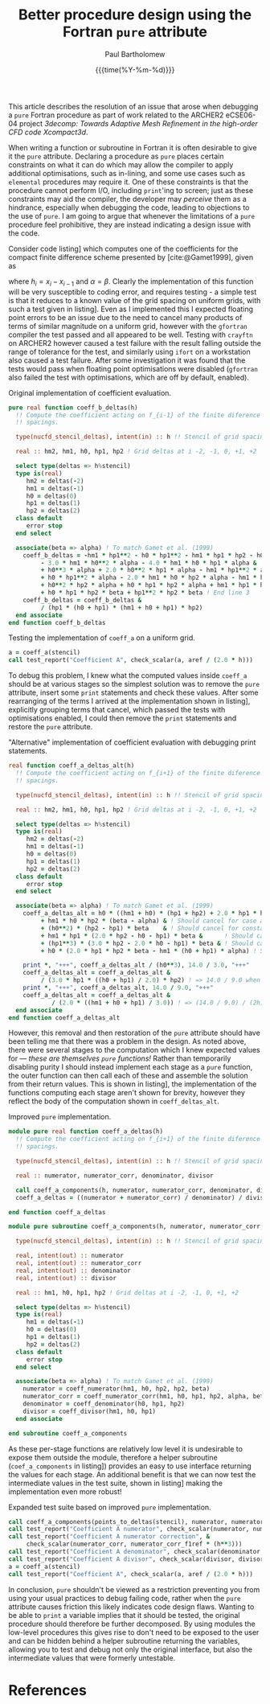 #+TITLE: Better procedure design using the Fortran ~pure~ attribute
#+AUTHOR: Paul Bartholomew
#+DATE: {{{time(%Y-%m-%d)}}}

#+OPTIONS: toc:nil

#+BIBLIOGRAPHY: ../../../Documents/Bibliography/library.bib
#+CITE_EXPORT: basic numeric numeric

#+LATEX_HEADER: \usepackage{fullpage}
#+LATEX_HEADER: \hypersetup{colorlinks}

This article describes the resolution of an issue that arose when debugging a ~pure~ Fortran procedure
as part of work related to the ARCHER2 eCSE06-04 project /3decomp: Towards Adaptive Mesh Refinement
in the high-order CFD code Xcompact3d/.

When writing a function or subroutine in Fortran it is often desirable to give it the ~pure~
attribute.
Declaring a procedure as ~pure~ places certain constraints on what it can do which may allow the
compiler to apply additional optimisations, such as in-lining, and some use cases such as ~elemental~
procedures may require it.
One of these constraints is that the procedure cannot perform I/O, including ~print~'ing to screen;
just as these constraints may aid the compiler, the developer may /perceive/ them as a hindrance,
especially when debugging the code, leading to objections to the use of ~pure~.
I am going to argue that whenever the limitations of a ~pure~ procedure feel prohibitive, they are
instead indicating a design issue with the code.

Consider code listing\nbsp[[lst:coeff_a_ref.f90]] which computes one of the coefficients for the compact
finite difference scheme presented by [cite:@Gamet1999], given as
\begin{equation}
  A_i = \frac{
    \begin{split}
      h_{i-1}h_{i}h_{i+1} + h^2_{i}h_{i+1} + h_{i-1}h_{i}h_{i+2} + h^2_{i}h_{i+2} -
      h_{i-1}h^2_{i}\alpha - h_{i-1}h_{i}h_{i+1}\alpha \\
      - h_{i-1}h_{i}h_{i+2}\alpha - h_{i-1}h_{i}h_{i+1}\beta -h^2_{i}h_{i+1}\beta
      -h_{i-1}h^2_{i+1}\beta -2h_{i}h^2_{i+1}\beta - h^3_{i+1}\beta \\
      + h_{i-1}h_{i}h_{i+2}\beta + h^2_{i}h_{i+2}\beta + 2h_{i-1}h_{i+1}h_{i+2}\beta +
      4h_{i}h_{i+1}h_{i+2}\beta + 3h^2_{i+1}h_{i+2}\beta
    \end{split}
  }{h_{i+1}\left(h_{i} + h_{i+1}\right)\left(h_{i-1} + h_{i} + h_{i+1}\right) h_{i+2}} \ ,
\end{equation}
where $h_{i}=x_{i}-x_{i-1}$ and $\alpha=\beta$.
Clearly the implementation of this function will be very susceptible to coding error, and requires
testing - a simple test is that it reduces to a known value of the grid spacing on uniform grids,
with such a test given in listing\nbsp[[lst:test_uniform_grid.f90]].
Even as I implemented this I expected floating point errors to be an issue due to the need to cancel
many products of terms of similar magnitude on a uniform grid, however with the ~gfortran~ compiler
the test passed and all appeared to be well.
Testing with ~crayftn~ on ARCHER2 however caused a test failure with the result falling outside the
range of tolerance for the test, and similarly using ~ifort~ on a workstation also caused a test
failure.
After some investigation it was found that the tests would pass when floating point optimisations
were disabled (~gfortran~ also failed the test with optimisations, which are off by default, enabled).

#+CAPTION: Original implementation of coefficient evaluation.
#+NAME: lst:coeff_a_ref.f90
#+begin_src f90
  pure real function coeff_b_deltas(h)
    !! Compute the coefficient acting on f_{i-1} of the finite diference given a stencil of grid
    !! spacings.
  
    type(nucfd_stencil_deltas), intent(in) :: h !! Stencil of grid spacings for the finite difference.
  
    real :: hm2, hm1, h0, hp1, hp2 ! Grid deltas at i -2, -1, 0, +1, +2
  
    select type(deltas => h%stencil)
    type is(real)
       hm2 = deltas(-2)
       hm1 = deltas(-1)
       h0 = deltas(0)
       hp1 = deltas(1)
       hp2 = deltas(2)
    class default
       error stop
    end select
  
    associate(beta => alpha) ! To match Gamet et al. (1999)
      coeff_b_deltas = -hm1 * hp1**2 - h0 * hp1**2 - hm1 * hp1 * hp2 - h0 * hp1 * hp2 &
           - 3.0 * hm1 * h0**2 * alpha - 4.0 * hm1 * h0 * hp1 * alpha & ! End line 1
           + h0**3 * alpha + 2.0 * h0**2 * hp1 * alpha - hm1 * hp1**2 * alpha &
           + h0 * hp1**2 * alpha - 2.0 * hm1 * h0 * hp2 * alpha - hm1 * hp1 * hp2 * alpha & ! End line 2
           + h0**2 * hp2 * alpha + h0 * hp1 * hp2 * alpha + hm1 * hp1 * hp2 * beta &
           + h0 * hp1 * hp2 * beta + hp1**2 * hp2 * beta ! End line 3
      coeff_b_deltas = coeff_b_deltas &
           / (hp1 * (h0 + hp1) * (hm1 + h0 + hp1) * hp2)
    end associate
  end function coeff_b_deltas
#+end_src

#+CAPTION: Testing the implementation of ~coeff_a~ on a uniform grid.
#+NAME: lst:test_uniform_grid.f90
#+begin_src f90
  a = coeff_a(stencil)
  call test_report("Coefficient A", check_scalar(a, aref / (2.0 * h)))
#+end_src

To debug this problem, I knew what the computed values inside ~coeff_a~ should be at various stages so
the simplest solution was to remove the ~pure~ attribute, insert some ~print~ statements and check these
values.
After some rearranging of the terms I arrived at the implementation shown in
listing\nbsp[[lst:coeff_a_new.f90]], explicitly grouping terms that cancel, which passed the tests with
optimisations enabled, I could then remove the ~print~ statements and restore the ~pure~ attribute.

#+CAPTION: "Alternative" implementation of coefficient evaluation with debugging print statements.
#+NAME: lst:coeff_a_new.f90
#+begin_src f90
  real function coeff_a_deltas_alt(h)
    !! Compute the coefficient acting on f_{i+1} of the finite diference given a stencil of grid
    !! spacings.

    type(nucfd_stencil_deltas), intent(in) :: h !! Stencil of grid spacings for the finite difference.

    real :: hm2, hm1, h0, hp1, hp2 ! Grid deltas at i -2, -1, 0, +1, +2

    select type(deltas => h%stencil)
    type is(real)
       hm2 = deltas(-2)
       hm1 = deltas(-1)
       h0 = deltas(0)
       hp1 = deltas(1)
       hp2 = deltas(2)
    class default
       error stop
    end select

    associate(beta => alpha) ! To match Gamet et al. (1999)
      coeff_a_deltas_alt = h0 * ((hm1 + h0) * (hp1 + hp2) + 2.0 * hp1 * hp2 * beta) & ! = (14/3) h^3
           + hm1 * h0 * hp2 * (beta - alpha) & ! Should cancel for case alpha = beta
           + (h0**2) * (hp2 - hp1) * beta    & ! Should cancel for constant h
           + hm1 * hp1 * (2.0 * hp2 - h0 - hp1) * beta &      ! Should cancel for constant h
           + (hp1**3) * (3.0 * hp2 - 2.0 * h0 - hp1) * beta & ! Should cancel for constant h
           + h0 * (2.0 * hp1 * hp2 * beta - hm1 * (h0 + hp1) * alpha) ! Should cancel for constant h
           
      print *, "+++", coeff_a_deltas_alt / (h0**3), 14.0 / 3.0, "+++"
      coeff_a_deltas_alt = coeff_a_deltas_alt &
           / (3.0 * hp1 * ((h0 + hp1) / 2.0) * hp2) ! => 14.0 / 9.0 when h = const
      print *, "+++", coeff_a_deltas_alt, 14.0 / 9.0, "+++"
      coeff_a_deltas_alt = coeff_a_deltas_alt &
              / (2.0 * ((hm1 + h0 + hp1) / 3.0)) ! => (14.0 / 9.0) / (2h) when h = const
    end associate
  end function coeff_a_deltas_alt
#+end_src

However, this removal and then restoration of the ~pure~ attribute should have been telling me that
there was a problem in the design.
As noted above, there were several stages to the computation which I knew expected values for ---
/these are themselves ~pure~ functions!/
Rather than temporarily disabling purity I should instead implement each stage as a ~pure~ function,
the outer function can then call each of these and assemble the solution from their return values.
This is shown in listing\nbsp[[lst:coeff_a_final.f90]], the implementation of the functions computing each
stage aren't shown for brevity, however they reflect the body of the computation shown in
~coeff_deltas_alt~.

#+CAPTION: Improved ~pure~ implementation.
#+NAME: lst:coeff_a_final.f90
#+begin_src f90
  module pure real function coeff_a_deltas(h)
    !! Compute the coefficient acting on f_{i+1} of the finite diference given a stencil of grid
    !! spacings.
  
    type(nucfd_stencil_deltas), intent(in) :: h !! Stencil of grid spacings for the finite difference.
  
    real :: numerator, numerator_corr, denominator, divisor
  
    call coeff_a_components(h, numerator, numerator_corr, denominator, divisor)
    coeff_a_deltas = ((numerator + numerator_corr) / denominator) / divisor
  
  end function coeff_a_deltas
  
  module pure subroutine coeff_a_components(h, numerator, numerator_corr, denominator, divisor)
  
    type(nucfd_stencil_deltas), intent(in) :: h !! Stencil of grid spacings for the finite difference.
  
    real, intent(out) :: numerator
    real, intent(out) :: numerator_corr
    real, intent(out) :: denominator
    real, intent(out) :: divisor
  
    real :: hm1, h0, hp1, hp2 ! Grid deltas at i -2, -1, 0, +1, +2
  
    select type(deltas => h%stencil)
    type is(real)
       hm1 = deltas(-1)
       h0 = deltas(0)
       hp1 = deltas(1)
       hp2 = deltas(2)
    class default
       error stop
    end select
  
    associate(beta => alpha) ! To match Gamet et al. (1999)
      numerator = coeff_numerator(hm1, h0, hp2, hp2, beta)
      numerator_corr = coeff_numerator_corr(hm1, h0, hp1, hp2, alpha, beta)
      denominator = coeff_denominator(h0, hp1, hp2)
      divisor = coeff_divisor(hm1, h0, hp1)
    end associate
  
  end subroutine coeff_a_components
#+end_src

As these per-stage functions are relatively low level it is undesirable to expose them outside the
module, therefore a helper subroutine (~coef_a_components~ in listing\nbsp[[lst:coeff_a_final.f90]]) provides
an easy to use interface returning the values for each stage.
An additional benefit is that we can now test the intermediate values in the test suite, shown in
listing\nbsp[[lst:test_uniform_grid_expanded.f90]] making the implementation even more robust!

#+CAPTION: Expanded test suite based on improved ~pure~ implementation.
#+NAME: lst:test_uniform_grid_expanded.f90
#+begin_src f90
  call coeff_a_components(points_to_deltas(stencil), numerator, numerator_corr, denominator, divisor)
  call test_report("Coefficient A numerator", check_scalar(numerator, numerator_f1ref * (h**3)))
  call test_report("Coefficient A numerator correction", &
       check_scalar(numerator_corr, numerator_corr_f1ref * (h**3)))
  call test_report("Coefficient A denominator", check_scalar(denominator, denominator_f1ref * (h**3)))
  call test_report("Coefficient A divisor", check_scalar(divisor, divisor_f1ref * h))
  a = coeff_a(stencil)
  call test_report("Coefficient A", check_scalar(a, aref / (2.0 * h)))
#+end_src

In conclusion, ~pure~ shouldn't be viewed as a restriction preventing you from using your usual
practices to debug failing code, rather when the ~pure~ attribute causes friction this likely
indicates code design flaws.
Wanting to be able to ~print~ a variable implies that it should be tested, the original procedure
should therefore be further decomposed.
By using modules the low-level procedures this gives rise to don't need to be exposed to the user
and can be hidden behind a helper subroutine returning the variables, allowing you to test and debug
not only the original interface, but also the intermediate values that were formerly untestable.

* References

#+PRINT_BIBLIOGRAPHY:
